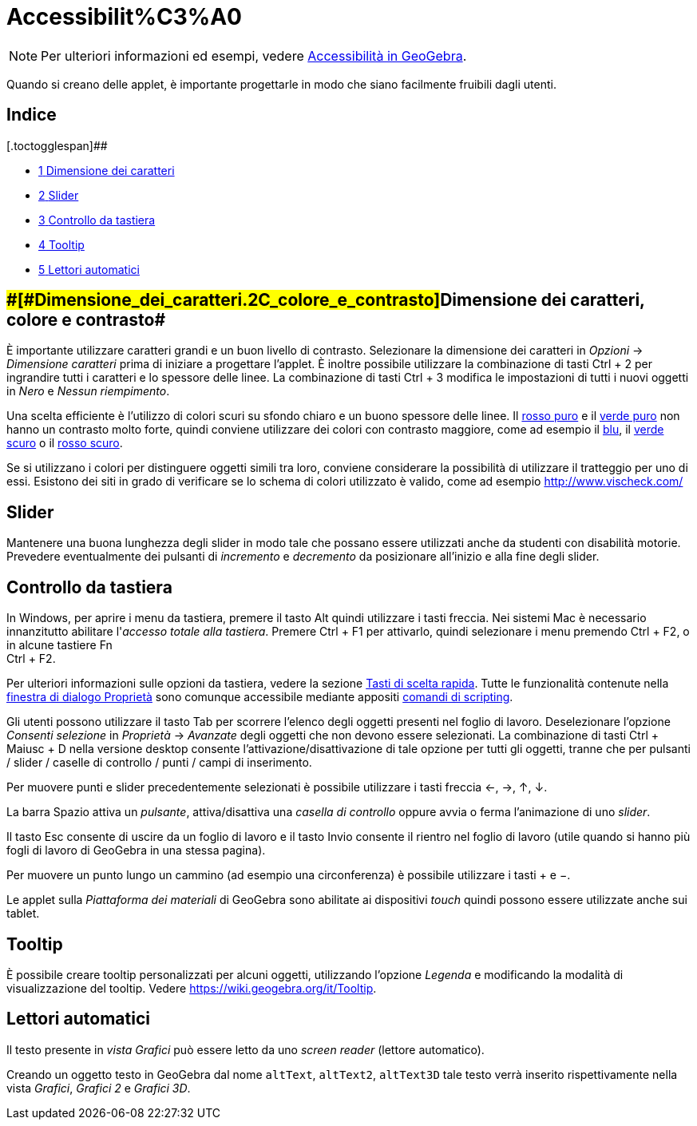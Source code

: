 = Accessibilit%C3%A0

[NOTE]

====

Per ulteriori informazioni ed esempi, vedere https://www.geogebra.org/m/smbbmkbe[Accessibilità in GeoGebra].

====

Quando si creano delle applet, è importante progettarle in modo che siano facilmente fruibili dagli utenti.

[[toc]]
[[mw-toc-heading]]
== Indice

[.toctogglespan]##

* xref:/.adoc[[.tocnumber]#1# [.toctext]#Dimensione dei caratteri, colore e contrasto#]
* xref:/.adoc[[.tocnumber]#2# [.toctext]#Slider#]
* xref:/.adoc[[.tocnumber]#3# [.toctext]#Controllo da tastiera#]
* xref:/.adoc[[.tocnumber]#4# [.toctext]#Tooltip#]
* xref:/.adoc[[.tocnumber]#5# [.toctext]#Lettori automatici#]

== [#Dimensione_dei_caratteri,_colore_e_contrasto]####[#Dimensione_dei_caratteri.2C_colore_e_contrasto]##Dimensione dei caratteri, colore e contrasto##

È importante utilizzare caratteri grandi e un buon livello di contrasto. Selezionare la dimensione dei caratteri in
_Opzioni_ -> _Dimensione caratteri_ prima di iniziare a progettare l'applet. È inoltre possibile utilizzare la
combinazione di tasti [.kcode]#Ctrl# + [.kcode]#2# per ingrandire tutti i caratteri e lo spessore delle linee. La
combinazione di tasti [.kcode]#Ctrl# + [.kcode]#3# modifica le impostazioni di tutti i nuovi oggetti in _Nero_ e _Nessun
riempimento_.

Una scelta efficiente è l'utilizzo di colori scuri su sfondo chiaro e un buono spessore delle linee. Il
http://snook.ca/technical/colour_contrast/colour.html#fg=FF0000,bg=FFFFFF[rosso puro] e il
http://snook.ca/technical/colour_contrast/colour.html#fg=00FF00,bg=FFFFFF[verde puro] non hanno un contrasto molto
forte, quindi conviene utilizzare dei colori con contrasto maggiore, come ad esempio il
http://snook.ca/technical/colour_contrast/colour.html#fg=0000FF,bg=FFFFFF[blu], il
http://snook.ca/technical/colour_contrast/colour.html#fg=226600,bg=FFFFFF[verde scuro] o il
http://snook.ca/technical/colour_contrast/colour.html#fg=990033,bg=FFFFFF[rosso scuro].

Se si utilizzano i colori per distinguere oggetti simili tra loro, conviene considerare la possibilità di utilizzare il
tratteggio per uno di essi. Esistono dei siti in grado di verificare se lo schema di colori utilizzato è valido, come ad
esempio http://www.vischeck.com/

== [#Slider]#Slider#

Mantenere una buona lunghezza degli slider in modo tale che possano essere utilizzati anche da studenti con disabilità
motorie. Prevedere eventualmente dei pulsanti di _incremento_ e _decremento_ da posizionare all'inizio e alla fine degli
slider.

== [#Controllo_da_tastiera]#Controllo da tastiera#

In Windows, per aprire i menu da tastiera, premere il tasto [.kcode]#Alt# quindi utilizzare i tasti freccia. Nei sistemi
Mac è necessario innanzitutto abilitare l'_accesso totale alla tastiera_. Premere [.kcode]#Ctrl# + [.kcode]#F1# per
attivarlo, quindi selezionare i menu premendo [.kcode]#Ctrl# + [.kcode]#F2#, o in alcune tastiere [.kcode]#Fn# +
[.kcode]#Ctrl# + [.kcode]#F2#.

Per ulteriori informazioni sulle opzioni da tastiera, vedere la sezione xref:/Tasti_di_scelta_rapida.adoc[Tasti di
scelta rapida]. Tutte le funzionalità contenute nella xref:/Finestra_di_dialogo_Propriet%C3%A0.adoc[finestra di dialogo
Proprietà] sono comunque accessibile mediante appositi xref:/commands/Comandi_Scripting.adoc[comandi di scripting].

Gli utenti possono utilizzare il tasto [.kcode]#Tab# per scorrere l'elenco degli oggetti presenti nel foglio di lavoro.
Deselezionare l'opzione _Consenti selezione_ in _Proprietà_ -> _Avanzate_ degli oggetti che non devono essere
selezionati. La combinazione di tasti [.kcode]#Ctrl# + [.kcode]#Maiusc# + [.kcode]#D# nella versione desktop consente
l'attivazione/disattivazione di tale opzione per tutti gli oggetti, tranne che per pulsanti / slider / caselle di
controllo / punti / campi di inserimento.

Per muovere punti e slider precedentemente selezionati è possibile utilizzare i tasti freccia [.kcode]#←#, [.kcode]#→#,
[.kcode]#↑#, [.kcode]#↓#.

La barra [.kcode]#Spazio# attiva un _pulsante_, attiva/disattiva una _casella di controllo_ oppure avvia o ferma
l'animazione di uno _slider_.

Il tasto [.kcode]#Esc# consente di uscire da un foglio di lavoro e il tasto [.kcode]#Invio# consente il rientro nel
foglio di lavoro (utile quando si hanno più fogli di lavoro di GeoGebra in una stessa pagina).

Per muovere un punto lungo un cammino (ad esempio una circonferenza) è possibile utilizzare i tasti [.kcode]#+# e
[.kcode]#−#.

Le applet sulla _Piattaforma dei materiali_ di GeoGebra sono abilitate ai dispositivi _touch_ quindi possono essere
utilizzate anche sui tablet.

== [#Tooltip]#Tooltip#

È possibile creare tooltip personalizzati per alcuni oggetti, utilizzando l'opzione _Legenda_ e modificando la modalità
di visualizzazione del tooltip. Vedere https://wiki.geogebra.org/it/Tooltip.

== [#Lettori_automatici]#Lettori automatici#

Il testo presente in _vista Grafici_ può essere letto da uno _screen reader_ (lettore automatico).

Creando un oggetto testo in GeoGebra dal nome `altText`, `altText2`, `altText3D` tale testo verrà inserito
rispettivamente nella vista _Grafici_, _Grafici 2_ e _Grafici 3D_.
